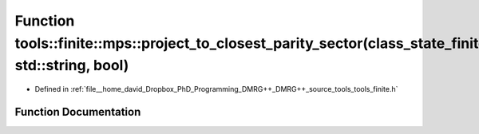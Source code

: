 .. _exhale_function_namespacetools_1_1finite_1_1mps_1ab887387a786b296460c0e0e1f306e02a:

Function tools::finite::mps::project_to_closest_parity_sector(class_state_finite&, std::string, bool)
=====================================================================================================

- Defined in :ref:`file__home_david_Dropbox_PhD_Programming_DMRG++_DMRG++_source_tools_tools_finite.h`


Function Documentation
----------------------


.. doxygenfunction:: tools::finite::mps::project_to_closest_parity_sector(class_state_finite&, std::string, bool)
